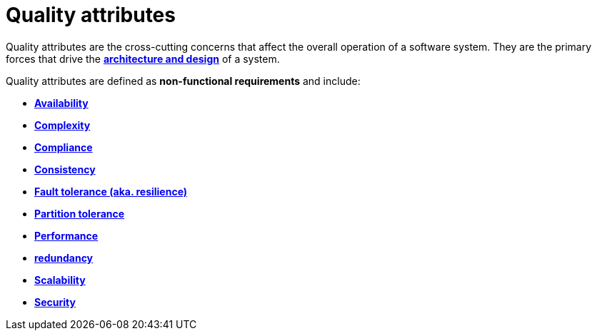 = Quality attributes

Quality attributes are the cross-cutting concerns that affect the overall operation of a software
system. They are the primary forces that drive the
*link:./architecture-and-design.adoc[architecture and design]* of a system.

Quality attributes are defined as *non-functional requirements* and include:

* *link:./availability.adoc[Availability]*
* *link:./complexity.adoc[Complexity]*
* *link:./compliance.adoc[Compliance]*
* *link:./consistency.adoc[Consistency]*
* *link:./fault-tolerance.adoc[Fault tolerance (aka. resilience)]*
* *link:./partition-tolerance.adoc[Partition tolerance]*
* *link:./performance.adoc[Performance]*
* *link:./redundancy.adoc[redundancy]*
* *link:./scalability.adoc[Scalability]*
* *link:./security.adoc[Security]*
